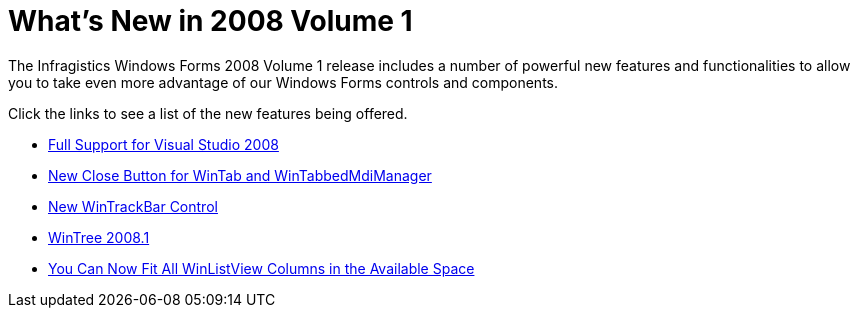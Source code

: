 ﻿////

|metadata|
{
    "name": "win-whats-new-in-2008-volume-1",
    "controlName": [],
    "tags": [],
    "guid": "{C7E01BCA-0F69-4810-BC9B-B10B0CC85078}",  
    "buildFlags": [],
    "createdOn": "2007-12-12T08:48:38Z"
}
|metadata|
////

= What's New in 2008 Volume 1

The Infragistics Windows Forms 2008 Volume 1 release includes a number of powerful new features and functionalities to allow you to take even more advantage of our Windows Forms controls and components.

Click the links to see a list of the new features being offered.

* link:win-whats-new-2008-full-support-for-visual-studio-2008.html[Full Support for Visual Studio 2008]
* link:win-new-close-button-for-wintab-and-wintabbedmdimanager.html[New Close Button for WinTab and WinTabbedMdiManager]
* link:win-new-wintrackbar-control.html[New WinTrackBar Control]
* link:wintree-whats-new-20081.html[WinTree 2008.1]
* link:win-you-can-now-fit-all-winlistview-columns-in-the-available-space.html[You Can Now Fit All WinListView Columns in the Available Space]